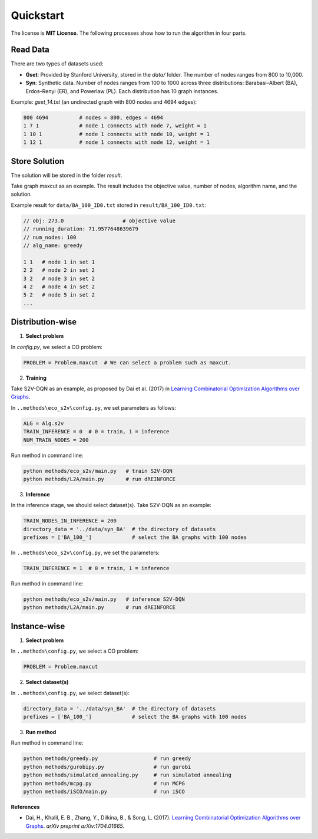 Quickstart
==========

The license is **MIT License**.  
The following processes show how to run the algorithm in four parts.

Read Data
-----------------

There are two types of datasets used:

- **Gset**: Provided by Stanford University, stored in the `data/` folder. The number of nodes ranges from 800 to 10,000.

- **Syn**: Synthetic data. Number of nodes ranges from 100 to 1000 across three distributions: Barabasi–Albert (BA), Erdos–Renyi (ER), and Powerlaw (PL). Each distribution has 10 graph instances.

Example: `gset_14.txt` (an undirected graph with 800 nodes and 4694 edges):

.. code-block:: text

   800 4694          # nodes = 800, edges = 4694
   1 7 1             # node 1 connects with node 7, weight = 1
   1 10 1            # node 1 connects with node 10, weight = 1
   1 12 1            # node 1 connects with node 12, weight = 1


Store Solution
----------------------

The solution will be stored in the folder `result`.  

Take graph maxcut as an example. The result includes the objective value, number of nodes, algorithm name, and the solution.

Example result for ``data/BA_100_ID0.txt`` stored in ``result/BA_100_ID0.txt``:

.. code-block:: text

   // obj: 273.0                   # objective value
   // running_duration: 71.9577648639679
   // num_nodes: 100
   // alg_name: greedy

   1 1   # node 1 in set 1
   2 2   # node 2 in set 2
   3 2   # node 3 in set 2
   4 2   # node 4 in set 2
   5 2   # node 5 in set 2
   ...

Distribution-wise
--------------------------

1. **Select problem**  

In `config.py`, we select a CO problem:

.. code-block:: python

   PROBLEM = Problem.maxcut  # We can select a problem such as maxcut.

2. **Training**  

Take S2V-DQN as an example, as proposed by Dai et al. (2017) in `Learning Combinatorial Optimization Algorithms over Graphs <https://arxiv.org/abs/1704.01665>`_.

In ``..methods\eco_s2v\config.py``, we set parameters as follows:

.. code-block:: python

   ALG = Alg.s2v
   TRAIN_INFERENCE = 0  # 0 = train, 1 = inference
   NUM_TRAIN_NODES = 200

Run method in command line:

.. code-block:: bash

   python methods/eco_s2v/main.py   # train S2V-DQN
   python methods/L2A/main.py       # run dREINFORCE

3. **Inference** 
 
In the inference stage, we should select dataset(s). Take S2V-DQN as an example:

.. code-block:: python

   TRAIN_NODES_IN_INFERENCE = 200
   directory_data = '../data/syn_BA'  # the directory of datasets
   prefixes = ['BA_100_']             # select the BA graphs with 100 nodes

In ``..methods\eco_s2v\config.py``, we set the parameters:

.. code-block:: python

   TRAIN_INFERENCE = 1  # 0 = train, 1 = inference

Run method in command line:

.. code-block:: bash

   python methods/eco_s2v/main.py   # inference S2V-DQN
   python methods/L2A/main.py       # run dREINFORCE

Instance-wise
----------------------

1. **Select problem**  

In ``..methods\config.py``, we select a CO problem:

.. code-block:: python

   PROBLEM = Problem.maxcut

2. **Select dataset(s)**  

In ``..methods\config.py``, we select dataset(s):

.. code-block:: python

   directory_data = '../data/syn_BA'  # the directory of datasets
   prefixes = ['BA_100_']             # select the BA graphs with 100 nodes

3. **Run method**  

Run method in command line:

.. code-block:: bash

   python methods/greedy.py                  # run greedy
   python methods/gurobipy.py                # run gurobi
   python methods/simulated_annealing.py     # run simulated annealing
   python methods/mcpg.py                    # run MCPG
   python methods/iSCO/main.py               # run iSCO

**References**

- Dai, H., Khalil, E. B., Zhang, Y., Dilkina, B., & Song, L. (2017). `Learning Combinatorial Optimization Algorithms over Graphs <https://arxiv.org/abs/1704.01665>`_. *arXiv preprint arXiv:1704.01665*.
